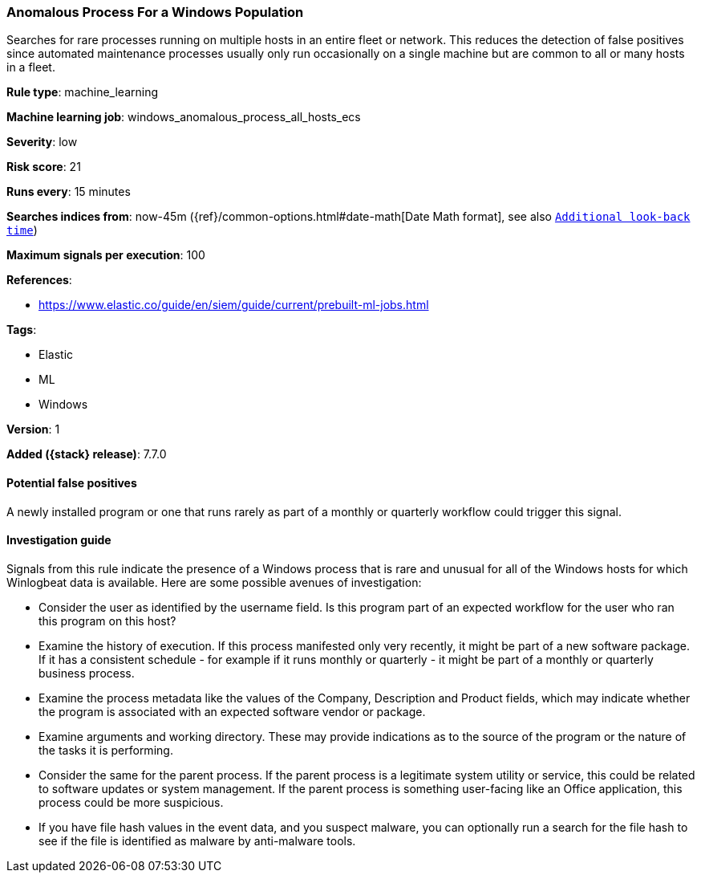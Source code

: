 [[anomalous-process-for-a-windows-population]]
=== Anomalous Process For a Windows Population

Searches for rare processes running on multiple hosts in an entire fleet or
network. This reduces the detection of false positives since automated
maintenance processes usually only run occasionally on a single machine but are
common to all or many hosts in a fleet.

*Rule type*: machine_learning

*Machine learning job*: windows_anomalous_process_all_hosts_ecs


*Severity*: low

*Risk score*: 21

*Runs every*: 15 minutes

*Searches indices from*: now-45m ({ref}/common-options.html#date-math[Date Math format], see also <<rule-schedule, `Additional look-back time`>>)

*Maximum signals per execution*: 100

*References*:

* https://www.elastic.co/guide/en/siem/guide/current/prebuilt-ml-jobs.html

*Tags*:

* Elastic
* ML
* Windows

*Version*: 1

*Added ({stack} release)*: 7.7.0


==== Potential false positives

A newly installed program or one that runs rarely as part of a monthly or
quarterly workflow could trigger this signal.

==== Investigation guide

Signals from this rule indicate the presence of a Windows process that is rare
and unusual for all of the Windows hosts for which Winlogbeat data is
available. Here are some possible avenues of investigation:

* Consider the user as identified by the username field. Is this program part
of an expected workflow for the user who ran this program on this host?
* Examine the history of execution. If this process manifested only very
recently, it might be part of a new software package. If it has a consistent
schedule - for example if it runs monthly or quarterly - it might be part of a monthly or quarterly business process.
* Examine the process metadata like the values of the Company, Description and
Product fields, which may indicate whether the program is associated with an
expected software vendor or package.
* Examine arguments and working directory. These may provide
indications as to the source of the program or the nature of the tasks it is
performing.
* Consider the same for the parent process. If the parent process is
a legitimate system utility or service, this could be related to software
updates or system management. If the parent process is something user-facing
like an Office application, this process could be more suspicious.
* If you have file hash values in the event data, and you suspect malware, you
can optionally run a search for the file hash to see if the file is identified
as malware by anti-malware tools.
